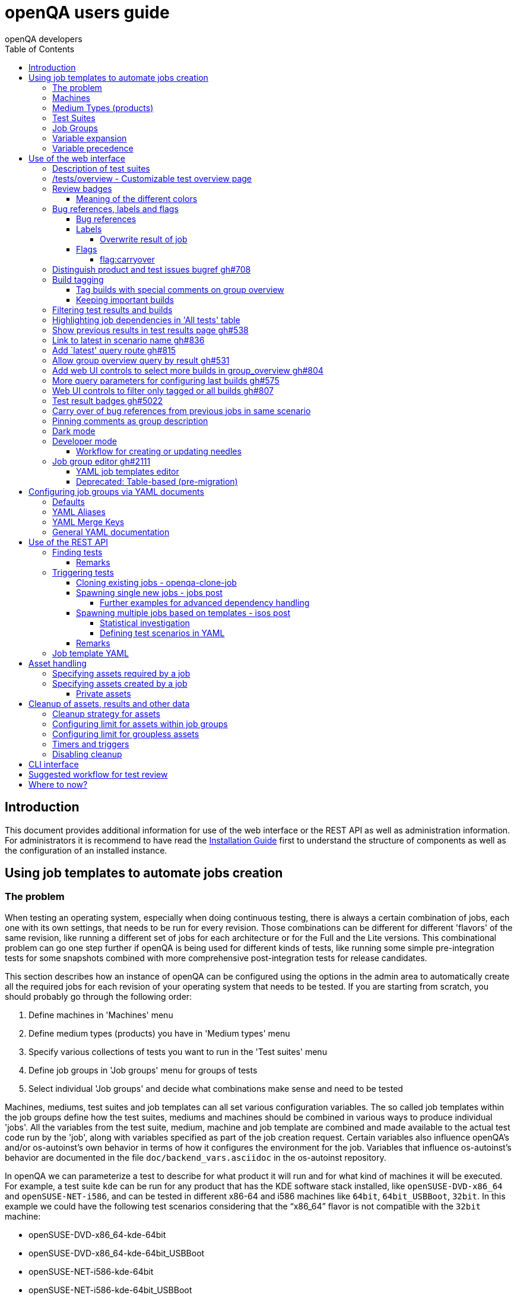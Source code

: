
[[usersguide]]
= openQA users guide
:toc: left
:toclevels: 6
:author: openQA developers

== Introduction

This document provides additional information for use of the web interface or
the REST API as well as administration information.
For administrators it is recommend to have read the
<<Installing.asciidoc#installing,Installation Guide>> first to understand the structure
of components as well as the configuration of an installed instance.


== Using job templates to automate jobs creation
[id="job_templates"]

=== The problem

When testing an operating system, especially when doing continuous testing,
there is always a certain combination of jobs, each one with its own
settings, that needs to be run for every revision. Those combinations can be
different for different 'flavors' of the same revision, like running a different
set of jobs for each architecture or for the Full and the Lite versions. This
combinational problem can go one step further if openQA is being used for
different kinds of tests, like running some simple pre-integration tests
for some snapshots combined with more comprehensive post-integration tests for
release candidates.

This section describes how an instance of openQA can be configured using the
options in the admin area to automatically create all the required jobs for each
revision of your operating system that needs to be tested. If you are starting
from scratch, you should probably go through the following order:

1. Define machines in 'Machines' menu
2. Define medium types (products) you have in 'Medium types' menu
3. Specify various collections of tests you want to run in the 'Test suites' menu
4. Define job groups in 'Job groups' menu for groups of tests
5. Select individual 'Job groups' and decide what combinations make sense and
   need to be tested

Machines, mediums, test suites and job templates  can all set various
configuration variables. The so called job templates within the job groups
define how the test suites, mediums and machines should be combined in various
ways to produce individual 'jobs'. All the variables from the test suite,
medium, machine and job template are combined and made available to the actual
test code run by the 'job', along with variables specified as part of the job
creation request. Certain variables also influence openQA's and/or
os-autoinst's own behavior in terms of how it configures the environment for
the job. Variables that influence os-autoinst's behavior are documented in the
file `doc/backend_vars.asciidoc` in the os-autoinst repository.

In openQA we can parameterize a test to describe for what product it will run
and for what kind of machines it will be executed. For example, a test suite
`kde` can be run for any product that has the KDE software stack installed,
like `openSUSE-DVD-x86_64` and `openSUSE-NET-i586`, and can be tested in
different x86-64 and i586 machines like `64bit`, `64bit_USBBoot`, `32bit`. In
this example we could have the following test scenarios considering that the
"`x86_64`" flavor is not compatible with the `32bit` machine:

* openSUSE-DVD-x86_64-kde-64bit
* openSUSE-DVD-x86_64-kde-64bit_USBBoot
* openSUSE-NET-i586-kde-64bit
* openSUSE-NET-i586-kde-64bit_USBBoot
* openSUSE-NET-i586-kde-32bit

For every test scenario we need to configure a different instance of the test
backend, for example `os-autoinst`, with a different set of parameters.


=== Machines

You need to have at least one machine set up to be able to run any
tests. Those machines represent virtual machine types that you want to
test. To make tests actually happen, you have to have an 'openQA
worker' connected that can fulfill those specifications.

* *Name.* User defined string - only needed for operator to identify the machine
configuration.

* *Backend.* What backend should be used for this machine. Recommended value is
`qemu` as it is the most tested one, but other options (such as `kvm2usb` or `vbox`)
are also possible.

* *Variables* Most machine variables influence os-autoinst's behavior in terms
of how the test machine is set up. A few important examples:
** `QEMUCPU` can be 'qemu32' or 'qemu64' and specifies the architecture of the
   virtual CPU.
** `QEMUCPUS` is an integer that specifies the number of cores you wish for.
** `LAPTOP` if set to 1, QEMU will create a laptop profile.
** `USBBOOT` when set to 1, the image will be loaded through an
   emulated USB stick.


=== Medium Types (products)

A medium type (product) in openQA is a simple description without any concrete
meaning. It basically consists of a name and a set of variables that
define or characterize this product in os-autoinst.

Some example variables used by openSUSE are:

* `ISO_MAXSIZE` contains the maximum size of the product. There is a
  test that checks that the current size of the product is less or
  equal than this variable.
* `DVD` if it is set to 1, this indicates that the medium is a DVD.
* `LIVECD` if it is set to 1, this indicates that the medium is a live
  image (can be a CD or USB)
* `GNOME` this variable, if it is set to 1, indicates that it is a GNOME
  only distribution.
* `PROMO` marks the promotional product.
* `RESCUECD` is set to 1 for rescue CD images.


=== Test Suites

A test suite consists of a name and a set of test variables that are used
inside this particular test together with an optional description. The test
variables can be used to parameterize the actual test code and influence the
behaviour according to the settings.

Some sample variables used by openSUSE are:

* `BTRFS` if set, the file system will be BtrFS.
* `DESKTOP` possible values are 'kde' 'gnome' 'lxde' 'xfce' or
  'textmode'. Used to indicate the desktop selected by the user during
  the test.
* `DOCRUN` used for documentation tests.
* `DUALBOOT` dual boot testing, needs HDD_1 and HDDVERSION.
* `ENCRYPT` encrypt the home directory via YaST.
* `HDDVERSION` used together with HDD_1 to set the operating system
  previously installed on the hard disk.
* `INSTALLONLY` only basic installation.
* `INSTLANG` installation language. Actually used only in documentation
  tests.
* `LIVETEST` the test is on a live medium, do not install the distribution.
* `LVM` select LVM volume manager.
* `NICEVIDEO` used for rendering a result video for use in show rooms,
  skipping ugly and boring tests.
* `NOAUTOLOGIN` unmark autologin in YaST
* `NUMDISKS` total number of disks in QEMU.
* `REBOOTAFTERINSTALL` if set to 1, will reboot after the installation.
* `SCREENSHOTINTERVAL` used with NICEVIDEO to improve the video quality.
* `SPLITUSR` a YaST configuration option.
* `TOGGLEHOME` a YaST configuration option.
* `UPGRADE` upgrade testing, need HDD_1 and HDDVERSION.
* `VIDEOMODE` if the value is 'text', the installation will be done in
  text mode.

Some of the variables usually set in test suites that influence openQA
and/or os-autoinst's own behavior are:

* `HDDMODEL` variable to set the HDD hardware model
* `HDDSIZEGB` hard disk size in GB. Used together with BtrFS variable
* `HDD_1` path for the pre-created hard disk
* `RAIDLEVEL` RAID configuration variable
* `QEMUVGA` parameter to declare the video hardware configuration in QEMU


=== Job Groups

The job groups are the place where the actual test scenarios are defined by
the selection of the medium type, the test suite and machine together with a
priority value.

The priority value is used in the scheduler to choose the next job. If
multiple jobs are scheduled and their requirements for running them are
fulfilled the ones with a lower priority value are triggered. The id is the
second sorting key: Of two jobs with equal requirements and same priority
value the one with lower id is triggered first.

Job groups themselves can be created over the web UI as well as the REST API.
Job groups can optionally be nested into categories. The display order of job
groups and categories can be configured by drag-and-drop in the web UI.

The scenario definitions within the job groups can be created and configured
by different means:

* A simple web UI wizard which is automatically shown for job groups when a
  new medium is added to the job group.

* An intuitive table within the web UI for adding additional test scenarios to
  existing media including the possibility to configure the priority values.

* The scripts `openqa-load-templates` and `openqa-dump-templates` to quickly
  dump and load the configuration from custom plain-text dump format files
  using the REST API.

* Using declarative schedule definitions in the YAML format using REST API
  routes or an online-editor within the web UI including a syntax checker.


=== Variable expansion

Any variable defined in Test Suite, Machine, Product or Job Template table can
refer to another variable using this syntax: `%NAME%`. When the test job is created,
the string will be substituted with the value of the specified variable at that time.

For example this variable defined for Test Suite:

[source,sh]
--------------------------------------------------------------------------------
PUBLISH_HDD_1 = %DISTRI%-%VERSION%-%ARCH%-%DESKTOP%.qcow2
--------------------------------------------------------------------------------

may be expanded to this job variable:

[source,sh]
--------------------------------------------------------------------------------
PUBLISH_HDD_1 = opensuse-13.1-i586-kde.qcow2
--------------------------------------------------------------------------------

=== Variable precedence

It's possible to define the same variable in multiple places that would all be
used for a single job - for instance, you may have a variable defined in both
a test suite and a product that appear in the same job template. The precedence
order for variables is as follows (from lowest to highest):

* Product
* Machine
* Test suite
* Job template
* API POST query parameters

That is, variable values set as part of the API request that triggers the jobs will
'win' over values set at any of the other locations. In the special case of the 
`BACKEND` variable, if there is a `MACHINE` specified, the `BACKEND` value for this
machine defined in openQA has highest precedence.

If you need to override this precedence - for example, you want the value set in
one particular test suite to take precedence over a setting of the same value from
the API request - you can add a leading + to the variable name. For instance, if
you set `+VARIABLE = foo` in a test suite, and passed `VARIABLE=bar` in the API
request, the test suite setting would 'win' and the value would be foo.

If the same variable is set with a + prefix in multiple places, the same precedence
order described above will apply to those settings.

Note that the `WORKER_CLASS` variable is not overridden in the way described above.
Instead multiple occurrences are combined.


== Use of the web interface

In general the web UI should be intuitive or self-explanatory. Look out for the
little blue help icons and click them for detailed help on specific sections.

Some pages use queries to select what should be shown. The query parameters are
generated on clickable links, for example starting from the index page or the
group overview page clicking on single builds. On the query pages there can be
UI elements to control the parameters, for example to look for more older
builds or only show failed jobs or other settings. Additionally, the query
parameters can be tweaked by hand if you want to provide a link to specific
views.


=== Description of test suites

Test suites can be described using API commands or the admin table for any operator using the web UI.

[[test_suite_description_edit]]
.Entering a test suite description in the admin table using the web interface:
image::images/test_suite_description_edit.png[test suite description edit field]

If a description is defined, the name of the test suite on the tests overview page shows up as a link. Clicking the link will show the description in a popup. The same syntax as for comments can be used, that is Markdown with custom extensions such as shortened links to ticket systems.

[[test_suite_description_shown]]
.popover in test overview with content as configured in the test suites database:
image::images/test_suite_description_shown.png[test suite description popup]


=== /tests/overview - Customizable test overview page

The overview page is configurable by the filter box. Also, some additional
query parameters can be provided which can be considered advanced or
experimental. For example specifying no build will resolve the latest build
which matches the other parameters specified. Specifying no group will show
all jobs from all matching job groups. Also specifying multiple groups works,
see <<overview_multiple_groups,the following example>>.

[[overview_multiple_groups]]
.The openQA test overview page showing multiple groups at once. The URL query parameters specify the groupid parameter two times to resolve both the "opensuse" and "opensuse test" group.
image::images/tests-overview_multiple_groups.png[test overview page showing multiple groups]

Specifying multiple groups with no build will yield the result for the latest
build of each group. This can be useful to have a static URL for bookmarking.


=== Review badges ===

Based on comments in the individual job results for each build a certificate
icon is shown on the group overview page as well as the index page to indicate
that every failure has been reviewed, e.g. a bug reference or a test issue
reason is stated:

image::images/review_badges.png[Review badges]

==== Meaning of the different colors ====

* No icon is shown if at least one failure still need to be reviewed.
* The green tick icon shows up when there is no work to be done.
* The black certificate icon is shown if all review work has been done.
* The grey comment icon is shown if all failures have at least one comment.

(To simplify, checking for false-negatives is not considered here.)

=== Bug references, labels and flags
==== Bug references
It is possible to reference a bug by writing `<bugtracker_shortname>#<bug_nr>`
in a comment, e.g. `bsc#1234`. It is also possible to spell out the full URL,
e.g. `https://bugzilla.suse.com/show_bug.cgi?id=1234` which will then be
shortened automatically. A bug reference is rendered as link and a bug icon
is displayed for the job in various places as shown in the figure below.
A comment containing a bug reference will also be
<<UsersGuide.asciidoc#carry-over,carried over>> to reduce manual review work.
Refer to the Flags section below for other ways to trigger automated comment
carryover.

WARNING: If you want to reference a bug without making it count as a bug
reference you need to wrap it into a label (see subsequent section), e.g.
`label:bsc#1234`.

[[bug_icon]]
.Bug icon for job with bug reference on test result overview
image::images/bug_icon.png[Bug icon on test result overview]

All bug references are stored within the internal database of openQA.
The status can be updated using the `/bugs` API route with external tools.
One can set the bug status this way which will then be shown in the web UI,
see the figure below.

[[labels_closed_tickets]]
.Example for visualization of closed issues: The upside down icons in red visualize closed issues.
image::images/labels_closed_tickets.png[Example for visualization of closed issues]

NOTE: Also GitHub pull requests and issues can be linked. Use the generic format
``<marker>[#<project/repo>]#<id>``, e.g.
https://github.com/os-autoinst/openQA/issues/1234[`gh#os-autoinst/openQA#1234`].

==== Labels
A comment can also contain labels. Use `label:<keyword>` where `<keyword>`
can be any valid character up to the next whitespace, e.g. `false_positive`.
A label is rendered as yellow box. The keywords are not defined within openQA
itself. A valid list of keywords should be decided upon within each project
or environment of one openQA instance. If a job has a label a special icon
will be shown next to it in various places as shown in the figure below.

[[label_icon]]
.Label icon for job with a label on test result overview
image::images/label_icon.png[Label icon on test result overview]

NOTE: A label containing a bug reference will still be treated as a label,
not a bugref. The bugref will still be rendered as a link. That means no bug
icon is shown and the comment does *not* become subject to carry over.

===== Overwrite result of job
One special label format is available which allows to forcefully overwrite the
result of an openQA job using a convenient openQA comment. The expected format
is `label:force_result:<new_result>[:<description>]`, for example
`label:force_result:failed` or `label:force_result:softfailed:bsc#1234`. For
this command to be effective the according user needs to have at least
operator permissions.

NOTE: `force_result`-labels are evaluated when when a comment is
<<UsersGuide.asciidoc#carry-over,carried over>>. However, the carry over will
only happen when the comment *also* contains a bug reference or `flag:carryover`.

==== Flags
Currently there is only one flag for job comments supported.

===== flag:carryover
Adding `flag:carryover` to a comment, will result in this comment being
<<UsersGuide.asciidoc#carry-over,carried over>> to a new job failing for
the same reason, without a bugref required.

=== Distinguish product and test issues bugref https://github.com/os-autoinst/openQA/pull/708[gh#708]

"`progress.opensuse.org`" is used to track test issues, bugzilla for product
issues, at least for SUSE/openSUSE. openQA bugrefs distinguish this and show
corresponding icons

image::images/tests-overview-issue_icon.png[Different icons for product and test issues]


[id="build_tagging"]
=== Build tagging ===

==== Tag builds with special comments on group overview ====

Based on comments on the group overview individual builds can be tagged. As
'build' by themselves do not own any data the job group is used to store this
information. A tag has a build to link it to a build. It also has a type
and an optional description. The type can later on be used to distinguish
tag types. Note that openQA does not define further tag types besides the
_important_ tag. However, the user is free to choose any tag type as needed.

The generic format for tags is
-------------
tag:<build_id>:<type>[:<description>], e.g. tag:1234:important:Beta1.
-------------

The `build_id` should be set to the `BUILD` setting of the jobs (*without* the
`Build`-prefix shown in dashboard pages). It is also possible to include the
`VERSION` setting which then needs to be prepended and sparated by a dash
(e.g. `tag:15-SP5-25.1:important:Alpha-202210-1` where `15-SP5` is the `VERSION`
and `25.1` the `BUILD`).

The more recent tag always wins. Tags specifying the `VERSION` as well win over
generic tags.

A 'tag' icon is shown next to tagged builds together with the description on
the group_overview page. The index page does not show tags by default to prevent
a potential performance regression. Tags can be enabled on the index page using the
corresponding option in the filter form at the bottom of the page.

image::images/build_tagging.png[Example of a tag comment and corresponding tagged build]

==== Keeping important builds ====

As builds can now be tagged we come up with the convention that the
'important' type - the only one for now - is used to tag every job that
corresponds to a build as 'important' and keep the logs for these jobs longer so that
we can always refer to the attached data, e.g. for milestone builds, final
releases, jobs for which long-lasting bug reports exist, etc.


=== Filtering test results and builds ===

At the top of the test results overview page is a form which allows filtering tests by result,
architecture and TODO-status. "TODO" means that tests still <<#_review_badges,require review>>.

image::images/filter_form.png[Filter form]

There is also a similar form at the bottom of the index page which allows filtering builds by
group and customizing the limits.
Also the 'All tests' table allows filtering by the TODO-status.

=== Highlighting job dependencies in 'All tests' table

When hovering over the branch icon after the test name children of the job will
be highlighted blue and parents red. So far this only works for jobs displayed on
the same page of the table.

image::images/highlighting_job_dependencies.png[highlighted child jobs]


=== Show previous results in test results page https://github.com/os-autoinst/openQA/pull/538[gh#538]

On a tests result page there is a tab for "`Next & previous results`" showing
the result of test runs in the same scenario. This shows next and previous
builds as well as test runs in the same build. This way you can easily check
and compare results from before including any comments, labels, bug references
(see next section). This helps to answer questions like "`Is this a new
issue`", "`Is it reproducible`", "`has it been seen in before`", "`how does
the history look like`".

Querying the database for former test runs of the same scenario is a
rather costly operation which we do not want to do for multiple test
results at once but only for each individual test result (1:1 relation).
This is why this is done in each individual test result and not for a
complete build.

Related issue: https://progress.opensuse.org/issues/10212[#10212]

Screenshot of the feature:

image::images/test_details-next_and_previous.png[Next and previous job results]


=== Link to latest in scenario name https://github.com/os-autoinst/openQA/pull/836[gh#836]

Find the always latest job in a scenario with the link after the
scenario name in the tab "`Next & previous results`" Screenshot:

image::images/test_details-link_to_latest.png[Link to latest in scenario]


=== Add `latest' query route https://github.com/os-autoinst/openQA/pull/815[gh#815]

Should always refer to most recent job for the specified scenario.

* have the same link for test development, i.e. if one retriggers tests,
the person has to always update the URL. If there would be a static URL
even the browser can be instructed to reload the page automatically
* for linking to the always current execution of the last job within one
scenario, e.g. to respond faster to the standard question in bug reports
"`does this bug still happen?`"

Examples:

* `tests/latest?distri=opensuse&version=13.1&flavor=DVD&arch=x86_64&test=kde&machine=64bit`
* `tests/latest?flavor=DVD&arch=x86_64&test=kde`
* `tests/latest?test=foobar` - this searches for the most recent job
using test_suite `foobar' covering all distri, version, flavor, arch,
machines. To be more specific, add the other query entries.


=== Allow group overview query by result https://github.com/os-autoinst/openQA/pull/531[gh#531]

This allows e.g. to show only failed builds. Could be included like in
http://lists.opensuse.org/opensuse-factory/2016-02/msg00018.html for
"`known defects`".

Example: Add query parameters like `…&result=failed&arch=x86_64` to show
only failed for the single architecture selected.


=== Add web UI controls to select more builds in group_overview https://github.com/os-autoinst/openQA/pull/804[gh#804]

The query parameter `limit_builds' allows to show more than the default
10 builds on demand. Just like we have for configuring previous results,
the current commit adds web UI selections to reload the same page with
higher number of builds on demand. For this, the limit of days is
increased to show more builds but still limited by the selected number.

Example screenshot:

image::images/job_group-limit_builds.png[Select different limit for number of displayed builds]


=== More query parameters for configuring last builds https://github.com/os-autoinst/openQA/pull/575[gh#575]

By using advanced query parameters in the URLs you can configure the
search for builds. Higher numbers would yield more complex database
queries but can be selected for special investigation use cases with the
advanced query parameters, e.g. if one wants to get an overview of a
longer history. This applies to both the index dashboard and group
overview page.

Example to show up to three week old builds instead of the default two
weeks with up to 20 builds instead of up to 10 being the default for the
group overview page:

....
http://openqa/group_overview/1?time_limit_days=21&limit_builds=20
....


=== Web UI controls to filter only tagged or all builds https://github.com/os-autoinst/openQA/pull/807[gh#807]

Using a new query parameter `only_tagged=[0|1]' the list can be
filtered, e.g. show only tagged (important) builds.

Example screenshot:

image::images/job_group-limit_builds_tagged.png[Show only tagged or all builds]

Related issue: https://progress.opensuse.org/issues/11052[#11052]


=== Test result badges https://github.com/os-autoinst/openQA/pull/5022[gh#5022]

For each job result including the latest job result page, there is a corresponding
route to get an SVG status badge that can eg. be used to build a status dashboard
or for showing the status within a GitHub comment.

image::images/badges.png[Test result badges]

....
http://openqa/tests/123/badge
http://openqa/tests/latest/badge
....

There is an optional parameter 'show_build=1' that will
prefix the status with the build number.


[id="carry-over"]
=== Carry over of bug references from previous jobs in same scenario
Many test failures within the same scenario might be due to the same reason.
To avoid human reviewers having to add the same bug references again and
again, bug references are carried over from previous failures in the same
scenario if a job fails. The same behaviour can be achieved by adding
`flag:carryover` to a comment.
This idea is inspired by the
https://wiki.jenkins-ci.org/display/JENKINS/Claim+plugin[Claim plugin] for
Jenkins.

NOTE: The carry-over feature works on test module level. Only if the same
set of test module as in a predecessor job fails the latest bug reference
is carried over.

NOTE: The lookup-depth is limited. The search for candidates will also stop
early if too many different kinds of failures were seen. Checkout the
descriptions of the relevant settings in the `carry_over` section of
`openqa.ini` for details.

NOTE: For an approach to add bug references based on a search expression found
in the job reason for incomplete jobs or job logs consider to
<<Installing.asciidoc#_enable_custom_hook_scripts_on_job_done_based_on_result,Enable custom hook scripts on "job done" based on result>>.

=== Pinning comments as group description

This is possible by adding the keyword `pinned-description` anywhere in
a comment on the group overview page. Then the comment will be shown at
the top of the group overview page. However, it only works as operator
or admin.


=== Dark mode

A dark mode theme can be enabled via "Appearance" settings for all logged in users. It can either be forced with
the "dark mode" setting, or left to browser detection. Switching automatically between light and dark mode is natively
supported by most modern browsers and can also be controlled manually via flags:

 * On Firefox, go to `about:preferences#general` and search for "Website appearance".
 * On Chrome, go to `chrome://flags/` and search for "Dark mode".

For more information, see
https://developer.mozilla.org/en-US/docs/Web/CSS/@media/prefers-color-scheme[developer.mozilla.org/CSS/@media/prefers-color-scheme]


=== Developer mode ===

The developer mode allows to:

* Create or update needles from `assert_screen` mismatches ("re-needling")
* Pause the test execution (at a certain module) for manual investigation of the SUT

It can be accessed via the "Live View" tab of a running test. Only registered
users can take control over tests. Basic instructions and buttons providing further
information about the different options are already contained on the web page itself.
So I am not repeating that information here and rather explain the overall workflow.

In case the developer mode in not working on your instance, try to follow the
<<Pitfalls.asciidoc#debugdevelmode,steps for debugging the developer mode under 'Pitfalls'>>.

==== Workflow for creating or updating needles ====

1. In case a new needles should be created, add the corresponding `assert_screen` calls
   to your test.
2. Start the test with the `assert_screen` calls which are supposed to fail.
3. Select "``assert_screen`` timeout" under "Pause on screen mismatch" and confirm.
4. Wait until the test has paused. There is a button to skip the current timeout to speed
   this up.
5. A button for accessing the needle editor should occur. It may take a few seconds till
   it occurs because the screenshots created so far need to be uploaded from the worker to
   the web UI. Of course it is also possible to go back to the "Details" tab to create a new
   needle from any previous screenshot/match available.
6. After creating the new needle, click the resume button to test whether it worked.

Steps 4. to 6. can be repeated for further needles without restarting the test.


=== Job group editor https://github.com/os-autoinst/openQA/pull/2111[gh#2111] ===

Scenarios are defined as part of a job group. The `Edit job group` button exposes the editor.


==== YAML job templates editor

Settings can be specified as a key/value pair for each scenario. There is no
equivalent in the table view so you need to migrate groups to use this feature.

Any settings specified on test suites, machines or products are also used and
can still be modified independently. However, the YAML document should be
updated before renaming or deleting test suites, products or machines used by
it, otherwise that would create an inconsistent state.

Job groups can be updated through the YAML editor or the YAML-related
REST API routes.


==== Deprecated: Table-based (pre-migration)

In old versions openQA had a table-based UI for defining job templates, listed
in a table per medium. Machines can be added by selecting the architecture
column and picking a machine from the list. Remove scenarios by removing all
of their machines. Add new scenarios via the blue Plus icon at the top of the
table. Changes to the priority are applied immediately.

If job groups still exist showing the old mode, the `Edit YAML` button can be
used to reveal the YAML editor and migrate a group. After saving for the first
time, the group can only be configured in YAML. The table view will not be
shown anymore.

Note that making a backup before migrating groups may be a good idea, for example using
`openqa-dump-templates`.

To migrate an old job group using the API the current schedule can be
retrieved in YAML format and sent back to save as a complete YAML document.
For example for all job groups in the old format:

[source,sh]
----
for i in $(ssh openqa.example.com "sudo -u geekotest psql --no-align --tuples-only --command=\"select id from job_groups where template is null order by id;\" openqa") ; do
    curl -s http://openqa.example.com/api/v1/job_templates_scheduling/$i | openqa-cli api --host http://openqa.example.com -X POST job_templates_scheduling/$i schema=JobTemplates-01.yaml template="$(cat -)"
done
----

Note that in some cases you might run into errors where old test suites or
products have invalid names which the old editor did not enforce:

*Product names* may not contain `:` or `@` characters. Something like
`Server-DVD-Staging:A` would require replacing the `:` with eg. a `-`.

*Test suites* may not contain `:` or `@` characters. A test suite such as
`ext4_uefi@staging` would have been allowed previously. The use of the `@`
as a suffix could be replaced with a `-` or if it is used for variants of
the same test suite with different settings, settings can be specified in
YAML directly.

More generally the regular expression `[A-Za-z0-9._*-]+` could be used to
check if a name is allowed for a product or test suite.

== Configuring job groups via YAML documents

A new job group starts out empty, which in YAML means that the two mandatory
sections are present but contain nothing. This is what can be seen when
editing a completely group, and what is also the state to revert to before
deleting a job group that is no longer useful:

```yaml
products: {}
scenarios: {}
```

A job group is comprised of up to three main sections. `products` defines
one or more mediums to run the scenarios in the group. At least one needs to
be specified to be able to run tests. Going by an example of openSUSE 15.1
the name, distri, flavor and version could be written like so. Note that the
version is a string in single quotes.

```yaml
products:
  opensuse-15.1-DVD-Updates-x86_64:
    distri: opensuse
    flavor: DVD-Updates
    version: '15.1'
```

To complete the job group at least one scenario has to be added. A scenario is
a combination of a test suite, a machine and an architecture. Scenarios must
also be unique across job groups - trying to add it to multiple job groups is
an error. Case in point, `textmode` and `gnome` could be defined like so:

```yaml
scenarios:
  x86_64:
    opensuse-15.1-DVD-Updates-x86_64:
    - textmode
    - gnome:
      machine: uefi
      priority: 70
      settings:
        QEMUVGA: cirrus
```

=== Defaults

Now there are two scenarios for `x86_64`, one by giving just the name of the
test suite and another which has a machine, priority and settings. Both are
allowed. However since at least one scenario relies on defaults those need to
be specified once in their own section:

```yaml
defaults:
  x86_64:
    machine: 64bit
    priority: 50
```

The defaults section is only required whenever a scenario is not completely
defined in-place. When it is used, the available parameters are identical to
those for a single scenario. For instance the example could be amended to use
settings and run every test suite for that architecture on several machines by
default.

```yaml
defaults:
  x86_64:
    machine: [64bit, 32bit]
    priority: 50
    settings:
      FOO: '1'
```

Defaults are always overwritten by explicit parameters on scenarios. Further
more, all settings can be specified in YAML. Using this together with custom
job template names, variants of a scenario can even be specified when they
would normally be considered duplicated:

```yaml
scenarios:
  x86_64:
    opensuse-15.1-DVD-Updates-x86_64:
    - textmode
    - gnome:
      machine: uefi
      priority: 70
      settings:
        QEMUVGA: cirrus
    - gnome_staging:
      testsuite: gnome
      machine: [32bit, 64bit-staging]
      settings:
        FOO: '2'
```

=== YAML Aliases

Even more flexibility can be achieved by using aliases in YAML, or in other
words re-using a scenario by reference, such as to run the same scenarios in
two different mediums. `&` is used to define an anchor, while `*` is the alias
referencing the anchor:

```yaml
products:
  opensuse-15.1-DVD-Updates-x86_64:
    distri: opensuse
    flavor: DVD-Updates
    version: '15.1'
  opensuse-15.2-GNOME-Live-x86_64:
    distri: opensuse
    flavor: GNOME-Live
    version: '15.2'
scenarios:
  x86_64:
    opensuse-15.1-DVD-Updates-x86_64:
    - textmode
    - gnome: &gnome
      machine: uefi
      priority: 70
      settings:
        QEMUVGA: cirrus
    - gnome_staging: &gnome_staging
      testsuite: gnome
      machine: [32bit, 64bit-staging]
      settings:
        FOO: '2'
    opensuse-15.2-GNOME-Live-x86_64:
    - textmode
    - gnome: *gnome
    - gnome_staging: *gnome_staging
```

=== YAML Merge Keys

Also link:https://yaml.org/type/merge.html[YAML Merge Keys] are supported.
This way you can reuse previously defined anchors and add other values to it.
Values in the merged alias will be overridden.

You can even merge more than one alias.


```yaml
products:
  opensuse-15.1-DVD-Updates-x86_64:
    distri: opensuse
    flavor: DVD-Updates
    version: '15.1'
  opensuse-15.2-GNOME-Live-x86_64:
    distri: opensuse
    flavor: GNOME-Live
    version: '15.2'
scenarios:
  x86_64:
    opensuse-15.1-DVD-Updates-x86_64:
    - textmode
    - gnome:
      machine: uefi
      priority: 70
      settings: &common1
        QEMUVGA: cirrus
        FOO: default foo
    - gnome:
      machine: [32bit, 64bit-staging]
      priority: 70
      settings: &common2
        QEMUVGA: cirrus
        FOO: default foo
        BAR: default bar
    - gnome_staging:
      testsuite: gnome
      machine: [32bit, 64bit-staging]
      settings:
        # Merge
        <<: *common1
        FOO: foo # overrides the value from the merge keys
    - gnome_staging:
      testsuite: gnome
      machine: [32bit, 64bit-staging]
      settings:
        # Merge
        <<: [*common1, *common2] # *common1 overrides *common2
        FOO: foo # overrides the value from the merge keys
```


=== General YAML documentation

The job templates are written in link:https://yaml.org/spec/1.2/spec.html[YAML
1.2]. In YAML, strings usually do not have to be quoted, except if it is a
special value that would be loaded as a Boolean, NULL or Number. The following
table shows all special values (See the documentation for the default link:https://yaml.org/spec/1.2/spec.html#id2804923[YAML 1.2 Core Schema] for more information).

[%header,cols="20%,80%"]
|=======
| Type
| Special Values

| `bool`
| `true \| True \| TRUE \| false \| False \| FALSE`

| `int (Base 8)`
| `0o7`, `0o10`, `0o755`

Regular Expression: `0o [0-7]+`

| `int (Base 10)`
| `23`, `+42`, `0123`, `-314`

Regular Expression: `[-\+]? [0-9]+`

| `int (Base 16)`
| `0xFF`, `0xa`, `0xc0ffee`

Regular Expression: `0x [0-9a-fA-F]+`

| `float (Number)`
| `3.14`, `+3.14`, `-3.14`, `3.3e+3`, `3.3e3`, `.14`, `001.23`, `.3E-1`, `3e3`

Regular Expression: `[-\+]? ( \. [0-9]+ \| [0-9]+ ( \. [0-9]* )? ) ( [eE] [-\+]? [0-9]+ )?`

| `float (Infinity)`
| `.inf`, `+.inf`, `-.inf`, `.Inf` etc.

Regular Expression: `[-+]? \. ( inf \| Inf \| INF )`

| `float (Not a number)`
| `.nan`, `.NaN`, `.NAN`

Regular Expression: `\. ( nan \| NaN \|NAN )`

| `null`
| `null \| Null \| NULL \| ~ \| # empty`

| `str`
| everything else
|=======

Because we are using the Merge Keys feature, also the unquoted string `<<` is
special.
If you need the literal string `<<` (for example as a value in the job
settings), you have to quote it.

== Use of the REST API

openQA includes a _client_ script which - depending on the distribution - is
packaged independently to allow interfacing with an existing openQA instance
without needing to install openQA itself. Call `openqa-cli --help` for help.
The sub-commands provide further help, e.g. `openqa-cli api --help` contains
a lot of examples.

This section focuses on particular API use-cases. Checkout the
<<Client.asciidoc#client,openQA client>> section for further information about
the client itself, how authentication works and how plain `curl` can be used.

=== Finding tests

The following example lists all jobs within the job group with the ID `1`
and the setting `BUILD=20210707` on `openqa.opensuse.org`:

[source,sh]
----
curl -s "https://openqa.opensuse.org/api/v1/jobs?groupid=1&build=20210707" | jq
----

The tool `jq` is used for pretty-printing in this example but it is also useful
for additional filtering (see js's
https://stedolan.github.io/jq/tutorial[tutorial]).

However, openQA's API provides many more filters on its own. These can be used
by adding additional query parameters, e.g.:

* `ids`/`state`/`result`: Return only jobs with matching ID/state/result.
  Multiple IDs/states/results can be specified by repeating the parameter or
  by passing comma-separated values.
* `distri`/`version`/`build`/`test`/`arch`/`machine`
  /`worker_class`/`iso`/`hdd_1`: Return only jobs where the job settings match
  the specified values like in the example above. Note that it is not possible
  to filter by arbitrary job settings although this list might not be complete.
* `groupid`/`group`: Return only jobs within the job group with the
  specified ID/name like in the example above. These parameters are mutually
  exclusive, `groupid` has precedence.
* `latest=1`: De-duplicates, so that for the same `DISTRI`, `VERSION`, `BUILD`,
  `TEST`, `FLAVOR`, `ARCH` and `MACHINE` only the latest job is returned.
* `limit`/`page`: Limit the number of returned jobs and allow pagination, e.g.
  `page=2&limit=10` would only show results 11-20.
* `modules`/`modules_result`: Return only jobs which have a test module with the
  specified name/result.
* `before`/`after`: Return only jobs with a job ID less/greater than the
  specified job ID.
* `scope=current`: Returns only jobs which have not been cloned yet.
* `scope=relevant`: Returns only jobs which have not been obsoleted yet and
  which have not been cloned yet. Clones which are still pending do *not* count.

==== Remarks

* All parameters can be combined with each other unless stated otherwise.
* When specifying the same parameter multiple times, only the last occurrence
  is taken into account.
* All values are matched exactly, so e.g. `group=openSUSE+Leap+15` returns only
  jobs within the group `openSUSE Leap 15` but not jobs from the group
  `openSUSE Leap 15 ARM`. This applies to parameters for filtering job settings
  as well.

=== Triggering tests

Tests can be triggered over multiple ways, using `openqa-clone-job`,
`jobs post`, `isos post` as well as retriggering existing jobs or whole media
over the web UI.


==== Cloning existing jobs - openqa-clone-job ====

If one wants to recreate an existing job from any publicly available openQA
instance the script `openqa-clone-job` can be used to copy the necessary
settings and assets to another instance and schedule the test. For the test to
be executed it has to be ensured that matching resources can be found, for
example a worker with matching `WORKER_CLASS` must be registered. More details
on `openqa-clone-job` can be found in
<<WritingTests.asciidoc#writingtests,Writing Tests>>.


==== Spawning single new jobs - jobs post ====

Single jobs can be spawned using the `jobs post` API route. All necessary
settings on a job must be supplied in the API request. The "openQA client" has
examples for this.

===== Further examples for advanced dependency handling =====

It is possible to spawn a single set of jobs using just one API call, e.g.:

```
openqa-cli api -X POST jobs TEST:0=first-job TEST:1=second-job _START_AFTER:1=0
```

The suffixes `0` and `1` are actually freely chosen and are merely used to
specify which parameters belong to which job and how they depend on each other.

This creates a job with `TEST=first-job` and one with `TEST=second-job` and the
second job will be started after the first. Of course other types of
dependencies are possible as well (via `_PARALLEL` and `_START_DIRECTLY_AFTER`).
Note that this kind of call will return the resulting job ID for each suffix
that has been used, e.g.:

```
{"ids":{"0":2531,"1":2530}}
```

To use colons within a settings key, just add a trailing `:`, e.g.:

```
openqa-cli api -X POST jobs TEST=test KEY:WITH:COLONS:=example
```

==== Spawning multiple jobs based on templates - isos post ====
The most common way of spawning jobs on production instances is using the
`isos post` API route. Based on settings for media, job groups, machines and
test suites jobs are triggered based on template matching. These settings
need to be defined before on the corresponding pages of the web UI (accessible
to operators from the user menu). The
<<UsersGuide.asciidoc#job_templates,section on job templates>> already explains
details about these tables. Alternatively, these settings can be
supplied via a <<UsersGuide.asciidoc#scenarios_yaml,YAML document>>.

Additionally to the necessary template matching parameters `DISTRI`, `VERSION`,
`FLAVOR` and `ARCH` more parameters can be specified. Those additional
parameters will be added as jobs settings in all triggered jobs.

The parameters `MACHINE` and `TEST` additionally act as filters and `TEST`
supports multiple comma-separated values. So adding e.g. `TEST=foo,bar` will
only consider the test suites `foo` and `bar`.

There are also special parameters which only have an influence on the way the
triggering itself is done. These parameters all start with a leading
underscore but are set as request parameters in the same way as the other
parameters.

[horizontal]
.The following scheduling parameters exist

_OBSOLETE:: Obsolete jobs in older builds with same DISTRI and VERSION
(The default behavior is not obsoleting). With this option jobs which are currently pending,
for example scheduled or running, are cancelled when a new medium is triggered.

_DEPRIORITIZEBUILD:: Setting this switch to '1' will deprioritize the
unfinished jobs of old builds, and it will obsolete the jobs once the
configurable limit of the priority value is reached.

_DEPRIORITIZE_LIMIT:: The configurable limit of priority value up to which
jobs should be deprioritized. Needs `_DEPRIORITIZEBUILD`. Defaults to 100.

_ONLY_OBSOLETE_SAME_BUILD:: Only obsolete (or deprioritize) jobs for the same BUILD.
This is useful for cases where a new build appearing does not necessarily
mean existing jobs for earlier builds with the same DISTRI and VERSION are
no longer interesting, but you still want to be able to re-submit jobs for a
build and have existing jobs for the exact same build obsoleted. Needs `_OBSOLETE`.

_SKIP_CHAINED_DEPS:: Do not schedule parent test suites which are specified in `START_AFTER_TEST`
                     or `START_DIRECTLY_AFTER_TEST`.

_INCLUDE_CHILDREN:: Include children that would otherwise not be considered when
                    filtering test suites via the `TEST` parameter.

_GROUP:: Job templates *not* matching the given group name are ignored. Does *not*
         affect obsoletion behavior.

_GROUP_ID:: Same as `_GROUP` but allows to specify the group directly by ID.
_PRIORITY:: Sets the priority value for the new jobs (which otherwise defaults
to the priority of the job template)

__…:: All parameters starting with `__` will *not* be added as job settings.
Those parameters can be used to store additional information about the scheduled
product itself, e.g. the URL of a web page with more context.

Example for `_DEPRIORITIZEBUILD` and `_DEPRIORITIZE_LIMIT`.

[source,sh]
--------------------------------------------------------------------------------
openqa-cli api -X POST isos async=0 ISO=my_iso.iso DISTRI=my_distri \
         FLAVOR=sweet ARCH=my_arch VERSION=42 BUILD=1234 \
         _DEPRIORITIZEBUILD=1 _DEPRIORITIZE_LIMIT=120 \
--------------------------------------------------------------------------------

*NOTE* By default scheduling products is done synchronously within the requests,
corresponding to the parameter `async=0`. Use `async=1` to avoid possible
timeouts by performing the task in background.
This is recommended on big instances but means that the results (and
possible errors) need to be polled via `openqa-cli api isos/$scheduled_product_id`.


===== Statistical investigation ===== 
In case issues appear sporadically and are therefore hard to reproduce it can 
help to trigger many more jobs on a production instance to gather more data 
first, for example the failure ratio.

Example of triggering 50 jobs in a development group so that the result of 
passed/failed jobs is counted by openQA itself on the corresponding overview page:
[source,sh]
--------------------------------------------------------------------------------
openqa-clone-job --skip-chained-deps --repeat=50 --within-instance \
https://openqa.opensuse.org 123456  BUILD=poo32242_investigation \
_GROUP="Test Development:openSUSE Tumbleweed" 
--------------------------------------------------------------------------------

To get an overview about the fail ratio and confidence interval of sporadically 
failing applications you can also use a script like 
https://github.com/okurz/scripts/blob/master/count_fail_ratio[this].

[id="scenarios_yaml"]
===== Defining test scenarios in YAML =====
Instead of relying on the tables for machines, mediums/products, test suites and
job templates of the openQA instance, one can provide these definitions/settings
also via a YAML document. This YAML document could be specific to a certain test
distribution and stored in the same repository as those tests (making the versioning
easier).

WARNING: This feature is still experimental and may change in an incompatible way
in future versions.

This YAML document can be specified via the scheduling parameter
`SCENARIO_DEFINITIONS_YAML`:

[source,sh]
--------------------------------------------------------------------------------
openqa-cli api … -X POST isos --param-file SCENARIO_DEFINITIONS_YAML=/local/file.yaml …
--------------------------------------------------------------------------------

This command will upload the contents of the local file `/local/file.yaml` to a
possibly remote openQA instance. The YAML document will only be used within the
scope of this particular API request. No settings are stored/altered on the openQA
instance.

If the YAML document already exists on the openQA host, you can also use
`SCENARIO_DEFINITIONS_YAML_FILE` which expects the file path of the YAML document
on the openQA host.

The YAML document itself should define at least one product, machine and job
template like this:

[source,sh]
--------------------------------------------------------------------------------
job_templates:
  create_hdd:
    settings:
      PUBLISH_HDD_1: 'example-%VERSION%-%ARCH%-%BUILD%@%MACHINE%.qcow2'
  boot_from_hdd:
    settings:
      HDD_1: 'example-%VERSION%-%ARCH%-%BUILD%@%MACHINE%.qcow2'
      START_AFTER_TEST: 'create_hdd'
      WORKER_CLASS: 'job-specific-class'

--------------------------------------------------------------------------------

These definitions are used like their openQA-instance-wide counterparts (so continue
reading the next section for more details on job templates).

==== Remarks ====

When scheduling a single test (variable `TEST` is specified) attempts to
obsolete/deprioritize are prevented by default because this is likely not wanted.
Use `_FORCE_OBSOLETE` or `_FORCE_DEPRIORITIZEBUILD` to nevertheless
obsolete/deprioritize *all* jobs with matching `DISTRI`, `VERSION`, `FLAVOR` and `ARCH`.

=== Job template YAML ===

Job groups can be queried via the experimental REST API:

    api/v1/experimental/job_templates_scheduling

The GET request will get the YAML for one or multiple groups while a POST request
conversely updates the YAML for a particular group.


Two scripts using these routes can be used to import and export YAML templates:

[source,sh]
--------------------------------------------------------------------------------
openqa-dump-templates --json --group test > test.json
--------------------------------------------------------------------------------

[source,sh]
--------------------------------------------------------------------------------
openqa-load-templates test.json
--------------------------------------------------------------------------------

== Asset handling ==

Multiple parameters exist to reference "assets" to be used by tests. "Assets"
are essentially content that is stored by the openQA web-UI and provided to the
workers. Things that are typically assets include the ISOs and other images that
are tested, for example.

Some assets can also be produced by a job, sent back to the web-UI, and used by a later job (see
explanation of 'storing' and 'publishing' assets, below). Assets can also be seen in the web-UI
and downloaded directly (though there is a configuration option to hide some or all asset types
from public view in the web-UI).

Assets may be shared between the web-UI and the workers by having them literally use a shared
filesystem (this used to be the only option), or by having the workers download them from the
server when needed and cache them locally. Checkout the documentation about
<<Installing.asciidoc#asset-caching,asset caching>> for more on this.

=== Specifying assets required by a job ===
The following job settings are specifying that an asset is required by a job:

* `ISO` (type `iso`)
* `ISO_n` (type `iso`)
* `HDD_n` (type `hdd`)
* `UEFI_PFLASH_VARS` (type `hdd`) (in some cases, see below)
* `REPO_n` (type `repo`)
* `ASSET_n` (type `other`)
* `KERNEL` (type `other`)
* `INITRD` (type `other`)

Where you see e.g. `ISO_n`, that means `ISO_1`, `ISO_2` etc. will all be treated as assets.

The values of the above parameters are expected to be the name of a file - or, in the case of
`REPO_n`, a directory - that exists under the path `/var/lib/openqa/share/factory` on the openQA
web-UI. That path has subdirectories for each of the asset types, and the file or directory must
be in the correct subdirectory, so e.g. the file for an asset `HDD_1` must be under
`/var/lib/openqa/share/factory/hdd`. You may create a subdirectory called `fixed` for any asset
type and place assets there (e.g. in `/var/lib/openqa/share/factory/hdd/fixed` for `hdd`-type
assets): this exempts them from the automatic cleanup described in the section about
<<UsersGuide.asciidoc#asset_cleanup,asset cleanup>>.
Non-fixed assets are always subject to the cleanup.

`UEFI_PFLASH_VARS` is a special case: whether it is treated as an asset depends on the value. If
the value looks like an absolute path (starts with `/`), it will not be treated as an asset (and
so the value should be an absolute path for a file which exists on the relevant worker system(s)).
Otherwise, it is treated as an `hdd`-type asset. This allows tests to use a stock base image
(like the ones provided by edk2) for a simple case, but also allows a job to upload its image on
completion - including any changes made to the UEFI variables during the execution of the job -
for use by a child job which needs to inherit those changes.

You can also use special suffixes to the basic parameter forms to access some special handling for
assets.

[horizontal]
.The following suffixes exist:

_URL:: Before starting these jobs, try to download these assets into the relevant asset directory
of the openQA web-UI from trusted domains specified in `/etc/openqa/openqa.ini`. For e.g.,
`ISO_1_URL=http://trusted.com/foo.iso` would, if `trusted.com` is set as a trusted domain, cause
openQA to download the file `foo.iso` to `/var/lib/openqa/share/factory/iso` and set
`ISO_1=foo.iso`. If you set both `ISO_1` and `ISO_1_URL`, the file pointed to by `ISO_1_URL` will
be downloaded and renamed to the name set as `ISO_1`.

_DECOMPRESS_URL:: Specify a compressed asset to be downloaded that will be uncompressed by openQA.
For e.g. `ISO_1_DECOMPRESS_URL=http://host/foo2.iso.xz` will download the file `foo2.iso.xz`,
uncompress it to `foo2.iso`, store it in `/var/lib/openqa/share/factory/iso` and set
`ISO_1=foo2.iso`. Again, you can also set `ISO_1` to change the name the file will be downloaded
and uncompressed as.

=== Specifying assets created by a job ===
Jobs can upload assets to the web-UI so other jobs can used them as `HDD_n` and
`UEFI_PFLASH_VARS` assets as described in the previous section.

To declare an asset to be uploaded, you can use the job settings `PUBLISH_HDD_n`
and `PUBLISH_PFLASH_VARS`. For instance, if you specify
`PUBLISH_HDD_1=updated.qcow2`, the `HDD_1` disk image as it exists at the end of
the test will be uploaded back to the web-UI and stored under the name
`updated.qcow2`. Any other job can then specify `HDD_1=updated.qcow2` to use
this published image as its `HDD_1`.

IMPORTANT: Assets that are already existing will be overridden. If the same
asset is uploaded by multiple jobs concurrently this will lead to file
corruption. So be sure to use unique names or use private assets as explained
in the subsection below.

NOTE: Note that assets are by default only uploaded if the job completes
successfully. To force publishing assets even in case of a failed job one can
specify the `FORCE_PUBLISH_HDD_` variable.

NOTE: When using this mechanism you will often also want to use the
<<UsersGuide.asciidoc#_variable_expansion,variable expansion>> mechanism.

==== Private assets ====
There is a mechanism to alter an asset's file name automatically to associate
it with the particular job that produced it (currently, by prepending the job ID
to the filename). To make use of it, use `STORE_HDD_n` (instead of
`PUBLISH_HDD_n`). Those assets can then be consumed by chained jobs. For
instance, if a parent job uploads an asset via `STORE_HDD_1=somename.qcow2`, its
children can use it via `HDD_1=somename.qcow2` without having to worry about
naming conflicts.

IMPORTANT: This only works if the jobs uploading and consuming jobs have a
chained dependency. For more on "chained" jobs, see the documentation of
<<WritingTests.asciidoc#_job_dependencies,job dependencies>>.

NOTE: Access to private assets is not protected. Theoretically, jobs outside the
chain can still access the asset by explicitly prepending the ID of the creating
job.

[id="cleanup"]
== Cleanup of assets, results and other data ==
The cleanup of <<UsersGuide.asciidoc#_asset_handling,assets>>, test results
and certain other data is automated. That means openQA removes assets, job
results and other data automatically according to configurable limits.

All cleanup jobs run within the Minion job queue, normally provided by
`openqa-gru.service`. The dashboard for Minion jobs is accessible via the
administrator menu in the web UI. Only one cleanup job can run at the same time
unless `concurrent` is set to `1` in the `[cleanup]` settings of `openqa.ini`.
Many other cleanup-related settings can be found within `openqa.ini` as well,
e.g. the `[…_limits]` sections contain various tweaks and allow to change certain
defaults. Checkout the sub section
<<UsersGuide.asciidoc#_timers_and_triggers,Timers and triggers>> to learn more
about how those jobs are triggered.

The cleanup of *assets* and job *results* (and certain other data) is happening
independently of each other using different strategies and retention settings:

* The further sub sections provide an overall description of the *asset* cleanup
  strategy and how to configure it.
* The <<GettingStarted.asciidoc#basic_cleanup,Basic cleanup settings>>
  section explains how to configure retentions, covering the job *result*
  cleanup as well. Also have a look at
  <<UsersGuide.asciidoc#build_tagging,Build tagging>> which allows to keep
  certain jobs longer by marking them as important.
* The <<Installing.asciidoc#auditing,Auditing>> section explains the cleanup of
  the audit log.

[id="asset_cleanup"]
=== Cleanup strategy for assets ===

To find out whether an asset should be removed, openQA determines by which
groups the asset is used. If at least one job within a certain job group is
using an asset, the asset is considered to be used by that job group. If
that job group is within a parent job group, the asset is considered part
of that parent job group.

So an asset can belong to multiple job groups or parent job groups. The
assets table which is accessible via the admin menu shows these groups for
each asset and also the latest job.

While an asset might belong to multiple groups it is only *accounted*
to the group with the highest asset limit which has still enough room to
hold that asset. That basically mean that an asset is never counted twice.

If the size limit for assets of a group is exceeded, openQA will remove
assets which belong to that group:

* Assets belonging to old jobs are preferred.
* Assets belonging to jobs which are still scheduled or running are not
  considered.
* Assets which have been accounted to another group that has still space
  left are not considered.

Assets which do _not_ belong to any group are removed after a configurable
duration unless the files are still being updated. Keep in mind that this
behavior is also enabled on local instances and affects all cloned jobs
(unless cloned into a job group).

If an asset is just a symlink then only the symlink is cleaned up (but not
the file or directory it points to).

'Fixed' assets - those placed in the `fixed` subdirectory of the relevant
asset directory - are counted against the group size limit, but are never
cleaned up. This is intended for things like base disk images which must
always be available for a test to work. Note that relative symlinks in the
regular assets directory that point into the `fixed` subdirectory are also
preserved.

=== Configuring limit for assets within job groups ===

To configure the maximum size for the assets of a group, open 'Job groups'
in the operators menu and select a group. The size limit for assets can be
configured under 'Edit job group properties'. It also shows the size of
assets which belong to that group and not to any other group.

The default size limit for job groups can be adjusted in the
`default_group_limits` section of the openQA config file.

=== Configuring limit for groupless assets ===

Assets not belonging to jobs within a group are deleted automatically
after a certain number of days. That duration can be adjusted by setting
`untracked_assets_storage_duration` in the `misc_limits` section of the
openQA config to the desired number of days.

In less trivial cases where a common limit is not enough or certain assets
need more fine-grained control, patterns based on the filename can be used.
The patterns are interpreted as Perl regular expressions and if a pattern
matches the basename of an asset the specified duration in days will be used.
In simple cases the pattern is just a match on a word.

Consider the following examples to specify custom limits that would match
assets with the names `testrepo-latest` and `openSUSE-12.3-x86_64.iso`.
[source,ini]
--------------------------------------------------------------------------------
[assets/storage_duration]
latest = 30
openSUSE.+x86_64 = 10
--------------------------------------------------------------------------------

Note that modifications to the file will count against the limit, so if an
asset was updated within the timespan it will not be removed.

=== Timers and triggers ===

Cleanup can be triggered in different ways. One option is to use
`minion_task_triggers` and specify tasks via `on_job_done`. Another way to do
that is to use the systemd timers `openqa-enqueue-*-cleanup` to periodically
run tasks. Both can be used separately or in combination.

The relevant Minion tasks are:

- limit_assets
- limit_audit_events
- limit_bugs
- limit_results_and_logs
- limit_screenshots

These are no-ops if a task is already running so they can safely be enqueued
repeatedly. Note that the tasks can still take considerable time computing
what to delete, from seconds to minutes. The tasks can be enabled in the
corresponding config file section.

=== Disabling cleanup ===

By default the cleanup is enabled with systemd timers if available. To
completely disable cleanup make sure that no minion cleanup tasks are enabled
over the config file and prevent individual or all cleanup systemd timers,
for example for the asset cleanup:

[source,sh]
----
systemctl mask openqa-enqueue-asset-cleanup.timer
----

== CLI interface
Beside the `daemon` argument to run the actual web service the openQA
startup script `/usr/share/openqa/script/openqa` supports further arguments.

For a full list of those commands, just invoke `/usr/share/openqa/script/openqa -h`.
This also works for sub-commands(e.g. `/usr/share/openqa/script/openqa minion -h`,
`/usr/share/openqa/script/openqa minion job -h`).

Note that `prefork` is only supported for the main web service but not for
other services like the live view handler.

== Suggested workflow for test review

If an openQA instance is only used by one or few individuals often no strict
process needs to defined how openQA tests should be reviewed and how
individual results should be handled. If the group of test reviewers grows
openQA and the ecosystem around openQA offer some helpful features and
approaches.

In particular for a big user base it is important to formalize how decisions
are made and how tasks are delegated. For this structured comments on the
openQA platform can be used. With a comment on openQA in the right format one
can make a decision, inform automatic tools at the same time as other users
and have a traceable documentation of the actions taken.

* In openQA parent job groups can be defined with multiple job groups. This
  allows to segment tests for scopes of individual review teams. The parent
  job group overview pages as well as the central index page of openQA show
  "bullet list" icons that bring you directly to a combined test overview
  showing results from all sub groups. This allows to have queries ready like
  https://openqa.opensuse.org/tests/overview?groupid=1&groupid=2&groupid=3
  which show all openQA test failures within the hierarchy of test results.
  This can be combined with the flag "todo=1" (click the "TODO" checkbox in
  the filter box on test overview pages) to show only tests that need review.
  Other combinations of queries are possible, e.g.
  https://openqa.opensuse.org/tests/overview?build=my-build&todo=1 to show
  all test results that need review for build "my-build"
* https://github.com/os-autoinst/openqa_review can be used to produce multiple
  different generated reports, e.g. all tests that need review, tests that are
  linked to closed bugs, etc.
* Use
  https://github.com/os-autoinst/scripts/blob/master/README.md#auto-review---automatically-detect-known-issues-in-openqa-jobs-label-openqa-jobs-with-ticket-references-and-optionally-retrigger[auto-review]
  to handle flaky issues and even automatically retrigger according tests
* In case of known sporadic issues that can not be fixed quickly consider
  automatic retries of jobs http://open.qa/docs/#_automatic_retries_of_jobs
* In case of known non-sporadic test issues that can not be fixed quickly
  consider overwriting the result of jobs
  http://open.qa/docs/#_overwrite_result_of_job
* To quickly label and – as desired - restart multiple jobs consider using the
  command line application `openqa-label-all`. Call `openqa-label-all --help`
  to see all options.
* For the SUSE maintenance test workflows a "branding" specific approach is
  provided: In case of needing to urgently release individual maintenance
  updates before test failures can be resolved consider instructing qem-bot,
  the automation validating and approving release requests based on openQA
  test results, to ignore individual job failures for specific incidents. See
  https://progress.opensuse.org/issues/95479#Suggestions for the necessary
  comment format or use the comment template from the openqa.suse.de comment
  edit window.

== Where to now?

For test developers it is recommended to continue with the
<<WritingTests.asciidoc#writingtests,Test Developer Guide>>.
